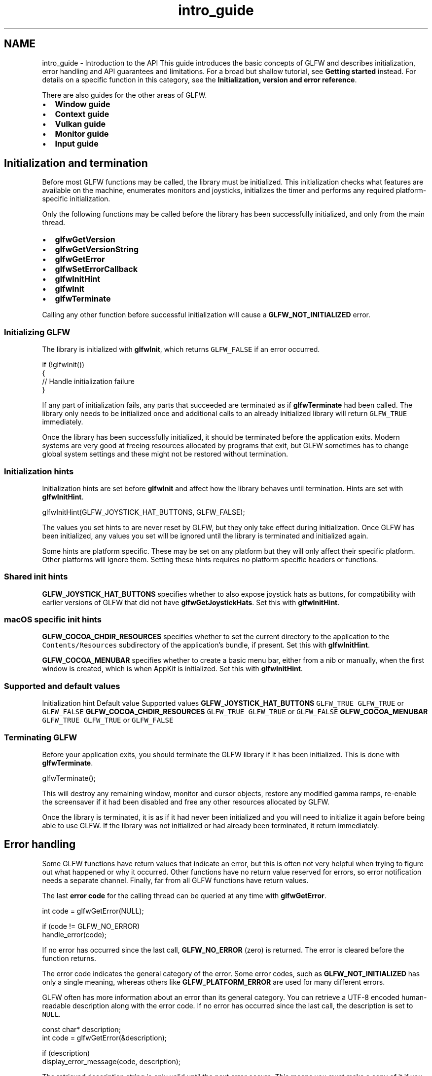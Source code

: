 .TH "intro_guide" 3 "Sat Jul 20 2019" "Version 0.1" "Typhoon Engine" \" -*- nroff -*-
.ad l
.nh
.SH NAME
intro_guide \- Introduction to the API 
This guide introduces the basic concepts of GLFW and describes initialization, error handling and API guarantees and limitations\&. For a broad but shallow tutorial, see \fBGetting started\fP instead\&. For details on a specific function in this category, see the \fBInitialization, version and error reference\fP\&.
.PP
There are also guides for the other areas of GLFW\&.
.PP
.IP "\(bu" 2
\fBWindow guide\fP
.IP "\(bu" 2
\fBContext guide\fP
.IP "\(bu" 2
\fBVulkan guide\fP
.IP "\(bu" 2
\fBMonitor guide\fP
.IP "\(bu" 2
\fBInput guide\fP
.PP
.SH "Initialization and termination"
.PP
Before most GLFW functions may be called, the library must be initialized\&. This initialization checks what features are available on the machine, enumerates monitors and joysticks, initializes the timer and performs any required platform-specific initialization\&.
.PP
Only the following functions may be called before the library has been successfully initialized, and only from the main thread\&.
.PP
.IP "\(bu" 2
\fBglfwGetVersion\fP
.IP "\(bu" 2
\fBglfwGetVersionString\fP
.IP "\(bu" 2
\fBglfwGetError\fP
.IP "\(bu" 2
\fBglfwSetErrorCallback\fP
.IP "\(bu" 2
\fBglfwInitHint\fP
.IP "\(bu" 2
\fBglfwInit\fP
.IP "\(bu" 2
\fBglfwTerminate\fP
.PP
.PP
Calling any other function before successful initialization will cause a \fBGLFW_NOT_INITIALIZED\fP error\&.
.SS "Initializing GLFW"
The library is initialized with \fBglfwInit\fP, which returns \fCGLFW_FALSE\fP if an error occurred\&.
.PP
.PP
.nf
if (!glfwInit())
{
    // Handle initialization failure
}
.fi
.PP
.PP
If any part of initialization fails, any parts that succeeded are terminated as if \fBglfwTerminate\fP had been called\&. The library only needs to be initialized once and additional calls to an already initialized library will return \fCGLFW_TRUE\fP immediately\&.
.PP
Once the library has been successfully initialized, it should be terminated before the application exits\&. Modern systems are very good at freeing resources allocated by programs that exit, but GLFW sometimes has to change global system settings and these might not be restored without termination\&.
.SS "Initialization hints"
Initialization hints are set before \fBglfwInit\fP and affect how the library behaves until termination\&. Hints are set with \fBglfwInitHint\fP\&.
.PP
.PP
.nf
glfwInitHint(GLFW_JOYSTICK_HAT_BUTTONS, GLFW_FALSE);
.fi
.PP
.PP
The values you set hints to are never reset by GLFW, but they only take effect during initialization\&. Once GLFW has been initialized, any values you set will be ignored until the library is terminated and initialized again\&.
.PP
Some hints are platform specific\&. These may be set on any platform but they will only affect their specific platform\&. Other platforms will ignore them\&. Setting these hints requires no platform specific headers or functions\&.
.SS "Shared init hints"
\fBGLFW_JOYSTICK_HAT_BUTTONS\fP specifies whether to also expose joystick hats as buttons, for compatibility with earlier versions of GLFW that did not have \fBglfwGetJoystickHats\fP\&. Set this with \fBglfwInitHint\fP\&.
.SS "macOS specific init hints"
\fBGLFW_COCOA_CHDIR_RESOURCES\fP specifies whether to set the current directory to the application to the \fCContents/Resources\fP subdirectory of the application's bundle, if present\&. Set this with \fBglfwInitHint\fP\&.
.PP
\fBGLFW_COCOA_MENUBAR\fP specifies whether to create a basic menu bar, either from a nib or manually, when the first window is created, which is when AppKit is initialized\&. Set this with \fBglfwInitHint\fP\&.
.SS "Supported and default values"
Initialization hint  Default value  Supported values   \fBGLFW_JOYSTICK_HAT_BUTTONS\fP  \fCGLFW_TRUE\fP  \fCGLFW_TRUE\fP or \fCGLFW_FALSE\fP   \fBGLFW_COCOA_CHDIR_RESOURCES\fP  \fCGLFW_TRUE\fP  \fCGLFW_TRUE\fP or \fCGLFW_FALSE\fP   \fBGLFW_COCOA_MENUBAR\fP  \fCGLFW_TRUE\fP  \fCGLFW_TRUE\fP or \fCGLFW_FALSE\fP   
.SS "Terminating GLFW"
Before your application exits, you should terminate the GLFW library if it has been initialized\&. This is done with \fBglfwTerminate\fP\&.
.PP
.PP
.nf
glfwTerminate();
.fi
.PP
.PP
This will destroy any remaining window, monitor and cursor objects, restore any modified gamma ramps, re-enable the screensaver if it had been disabled and free any other resources allocated by GLFW\&.
.PP
Once the library is terminated, it is as if it had never been initialized and you will need to initialize it again before being able to use GLFW\&. If the library was not initialized or had already been terminated, it return immediately\&.
.SH "Error handling"
.PP
Some GLFW functions have return values that indicate an error, but this is often not very helpful when trying to figure out what happened or why it occurred\&. Other functions have no return value reserved for errors, so error notification needs a separate channel\&. Finally, far from all GLFW functions have return values\&.
.PP
The last \fBerror code\fP for the calling thread can be queried at any time with \fBglfwGetError\fP\&.
.PP
.PP
.nf
int code = glfwGetError(NULL);

if (code != GLFW_NO_ERROR)
    handle_error(code);
.fi
.PP
.PP
If no error has occurred since the last call, \fBGLFW_NO_ERROR\fP (zero) is returned\&. The error is cleared before the function returns\&.
.PP
The error code indicates the general category of the error\&. Some error codes, such as \fBGLFW_NOT_INITIALIZED\fP has only a single meaning, whereas others like \fBGLFW_PLATFORM_ERROR\fP are used for many different errors\&.
.PP
GLFW often has more information about an error than its general category\&. You can retrieve a UTF-8 encoded human-readable description along with the error code\&. If no error has occurred since the last call, the description is set to \fCNULL\fP\&.
.PP
.PP
.nf
const char* description;
int code = glfwGetError(&description);

if (description)
    display_error_message(code, description);
.fi
.PP
.PP
The retrieved description string is only valid until the next error occurs\&. This means you must make a copy of it if you want to keep it\&.
.PP
You can also set an error callback, which will be called each time an error occurs\&. It is set with \fBglfwSetErrorCallback\fP\&.
.PP
.PP
.nf
glfwSetErrorCallback(error_callback);
.fi
.PP
.PP
The error callback receives the same error code and human-readable description returned by \fBglfwGetError\fP\&.
.PP
.PP
.nf
void error_callback(int code, const char* description)
{
    display_error_message(code, description);
}
.fi
.PP
.PP
The error callback is called after the error is stored, so calling \fBglfwGetError\fP from within the error callback returns the same values as the callback argument\&.
.PP
The description string passed to the callback is only valid until the error callback returns\&. This means you must make a copy of it if you want to keep it\&.
.PP
\fBReported errors are never fatal\&.\fP As long as GLFW was successfully initialized, it will remain initialized and in a safe state until terminated regardless of how many errors occur\&. If an error occurs during initialization that causes \fBglfwInit\fP to fail, any part of the library that was initialized will be safely terminated\&.
.PP
Do not rely on a currently invalid call to generate a specific error, as in the future that same call may generate a different error or become valid\&.
.SH "Coordinate systems"
.PP
GLFW has two primary coordinate systems: the \fIvirtual screen\fP and the window \fIcontent area\fP or \fIcontent area\fP\&. Both use the same unit: \fIvirtual screen coordinates\fP, or just \fIscreen coordinates\fP, which don't necessarily correspond to pixels\&.
.PP
.PP
Both the virtual screen and the content area coordinate systems have the X-axis pointing to the right and the Y-axis pointing down\&.
.PP
Window and monitor positions are specified as the position of the upper-left corners of their content areas relative to the virtual screen, while cursor positions are specified relative to a window's content area\&.
.PP
Because the origin of the window's content area coordinate system is also the point from which the window position is specified, you can translate content area coordinates to the virtual screen by adding the window position\&. The window frame, when present, extends out from the content area but does not affect the window position\&.
.PP
Almost all positions and sizes in GLFW are measured in screen coordinates relative to one of the two origins above\&. This includes cursor positions, window positions and sizes, window frame sizes, monitor positions and video mode resolutions\&.
.PP
Two exceptions are the \fBmonitor physical size\fP, which is measured in millimetres, and \fBframebuffer size\fP, which is measured in pixels\&.
.PP
Pixels and screen coordinates may map 1:1 on your machine, but they won't on every other machine, for example on a Mac with a Retina display\&. The ratio between screen coordinates and pixels may also change at run-time depending on which monitor the window is currently considered to be on\&.
.SH "Guarantees and limitations"
.PP
This section describes the conditions under which GLFW can be expected to function, barring bugs in the operating system or drivers\&. Use of GLFW outside of these limits may work on some platforms, or on some machines, or some of the time, or on some versions of GLFW, but it may break at any time and this will not be considered a bug\&.
.SS "Pointer lifetimes"
GLFW will never free any pointer you provide to it and you must never free any pointer it provides to you\&.
.PP
Many GLFW functions return pointers to dynamically allocated structures, strings or arrays, and some callbacks are provided with strings or arrays\&. These are always managed by GLFW and should never be freed by the application\&. The lifetime of these pointers is documented for each GLFW function and callback\&. If you need to keep this data, you must copy it before its lifetime expires\&.
.PP
Many GLFW functions accept pointers to structures or strings allocated by the application\&. These are never freed by GLFW and are always the responsibility of the application\&. If GLFW needs to keep the data in these structures or strings, it is copied before the function returns\&.
.PP
Pointer lifetimes are guaranteed not to be shortened in future minor or patch releases\&.
.SS "Reentrancy"
GLFW event processing and object destruction are not reentrant\&. This means that the following functions must not be called from any callback function:
.PP
.IP "\(bu" 2
\fBglfwDestroyWindow\fP
.IP "\(bu" 2
\fBglfwDestroyCursor\fP
.IP "\(bu" 2
\fBglfwPollEvents\fP
.IP "\(bu" 2
\fBglfwWaitEvents\fP
.IP "\(bu" 2
\fBglfwWaitEventsTimeout\fP
.IP "\(bu" 2
\fBglfwTerminate\fP
.PP
.PP
These functions may be made reentrant in future minor or patch releases, but functions not on this list will not be made non-reentrant\&.
.SS "Thread safety"
Most GLFW functions must only be called from the main thread (the thread that calls main), but some may be called from any thread once the library has been initialized\&. Before initialization the whole library is thread-unsafe\&.
.PP
The reference documentation for every GLFW function states whether it is limited to the main thread\&.
.PP
Initialization, termination, event processing and the creation and destruction of windows, cursors and OpenGL and OpenGL ES contexts are all restricted to the main thread due to limitations of one or several platforms\&.
.PP
Because event processing must be performed on the main thread, all callbacks except for the error callback will only be called on that thread\&. The error callback may be called on any thread, as any GLFW function may generate errors\&.
.PP
The error code and description may be queried from any thread\&.
.PP
.IP "\(bu" 2
\fBglfwGetError\fP
.PP
.PP
Empty events may be posted from any thread\&.
.PP
.IP "\(bu" 2
\fBglfwPostEmptyEvent\fP
.PP
.PP
The window user pointer and close flag may be read and written from any thread, but this is not synchronized by GLFW\&.
.PP
.IP "\(bu" 2
\fBglfwGetWindowUserPointer\fP
.IP "\(bu" 2
\fBglfwSetWindowUserPointer\fP
.IP "\(bu" 2
\fBglfwWindowShouldClose\fP
.IP "\(bu" 2
\fBglfwSetWindowShouldClose\fP
.PP
.PP
These functions for working with OpenGL and OpenGL ES contexts may be called from any thread, but the window object is not synchronized by GLFW\&.
.PP
.IP "\(bu" 2
\fBglfwMakeContextCurrent\fP
.IP "\(bu" 2
\fBglfwGetCurrentContext\fP
.IP "\(bu" 2
\fBglfwSwapBuffers\fP
.IP "\(bu" 2
\fBglfwSwapInterval\fP
.IP "\(bu" 2
\fBglfwExtensionSupported\fP
.IP "\(bu" 2
\fBglfwGetProcAddress\fP
.PP
.PP
The raw timer functions may be called from any thread\&.
.PP
.IP "\(bu" 2
\fBglfwGetTimerFrequency\fP
.IP "\(bu" 2
\fBglfwGetTimerValue\fP
.PP
.PP
The regular timer may be used from any thread, but reading and writing the timer offset is not synchronized by GLFW\&.
.PP
.IP "\(bu" 2
\fBglfwGetTime\fP
.IP "\(bu" 2
\fBglfwSetTime\fP
.PP
.PP
Library version information may be queried from any thread\&.
.PP
.IP "\(bu" 2
\fBglfwGetVersion\fP
.IP "\(bu" 2
\fBglfwGetVersionString\fP
.PP
.PP
All Vulkan related functions may be called from any thread\&.
.PP
.IP "\(bu" 2
\fBglfwVulkanSupported\fP
.IP "\(bu" 2
\fBglfwGetRequiredInstanceExtensions\fP
.IP "\(bu" 2
\fBglfwGetInstanceProcAddress\fP
.IP "\(bu" 2
\fBglfwGetPhysicalDevicePresentationSupport\fP
.IP "\(bu" 2
\fBglfwCreateWindowSurface\fP
.PP
.PP
GLFW uses synchronization objects internally only to manage the per-thread context and error states\&. Additional synchronization is left to the application\&.
.PP
Functions that may currently be called from any thread will always remain so, but functions that are currently limited to the main thread may be updated to allow calls from any thread in future releases\&.
.SS "Version compatibility"
GLFW uses \fCSemantic Versioning\fP\&. This guarantees source and binary backward compatibility with earlier minor versions of the API\&. This means that you can drop in a newer version of the library and existing programs will continue to compile and existing binaries will continue to run\&.
.PP
Once a function or constant has been added, the signature of that function or value of that constant will remain unchanged until the next major version of GLFW\&. No compatibility of any kind is guaranteed between major versions\&.
.PP
Undocumented behavior, i\&.e\&. behavior that is not described in the documentation, may change at any time until it is documented\&.
.PP
If the reference documentation and the implementation differ, the reference documentation will almost always take precedence and the implementation will be fixed in the next release\&. The reference documentation will also take precedence over anything stated in a guide\&.
.SS "Event order"
The order of arrival of related events is not guaranteed to be consistent across platforms\&. The exception is synthetic key and mouse button release events, which are always delivered after the window defocus event\&.
.SH "Version management"
.PP
GLFW provides mechanisms for identifying what version of GLFW your application was compiled against as well as what version it is currently running against\&. If you are loading GLFW dynamically (not just linking dynamically), you can use this to verify that the library binary is compatible with your application\&.
.SS "Compile-time version"
The compile-time version of GLFW is provided by the GLFW header with the \fCGLFW_VERSION_MAJOR\fP, \fCGLFW_VERSION_MINOR\fP and \fCGLFW_VERSION_REVISION\fP macros\&.
.PP
.PP
.nf
printf("Compiled against GLFW %i\&.%i\&.%i\n",
       GLFW_VERSION_MAJOR,
       GLFW_VERSION_MINOR,
       GLFW_VERSION_REVISION);
.fi
.PP
.SS "Run-time version"
The run-time version can be retrieved with \fBglfwGetVersion\fP, a function that may be called regardless of whether GLFW is initialized\&.
.PP
.PP
.nf
int major, minor, revision;
glfwGetVersion(&major, &minor, &revision);

printf("Running against GLFW %i\&.%i\&.%i\n", major, minor, revision);
.fi
.PP
.SS "Version string"
GLFW 3 also provides a compile-time generated version string that describes the version, platform, compiler and any platform-specific compile-time options\&. This is primarily intended for submitting bug reports, to allow developers to see which code paths are enabled in a binary\&.
.PP
The version string is returned by \fBglfwGetVersionString\fP, a function that may be called regardless of whether GLFW is initialized\&.
.PP
\fBDo not use the version string\fP to parse the GLFW library version\&. The \fBglfwGetVersion\fP function already provides the version of the running library binary\&.
.PP
The format of the string is as follows:
.IP "\(bu" 2
The version of GLFW
.IP "\(bu" 2
The name of the window system API
.IP "\(bu" 2
The name of the context creation API
.IP "\(bu" 2
Any additional options or APIs
.PP
.PP
For example, when compiling GLFW 3\&.0 with MinGW using the Win32 and WGL back ends, the version string may look something like this:
.PP
.PP
.nf
3\&.0\&.0 Win32 WGL MinGW
.fi
.PP
 
